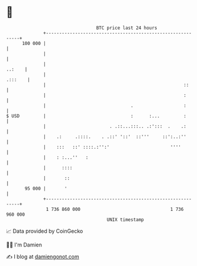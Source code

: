 * 👋

#+begin_example
                                     BTC price last 24 hours                    
                 +------------------------------------------------------------+ 
         100 000 |                                                            | 
                 |                                                            | 
                 |                                                     ..:    | 
                 |                                                    .:::    | 
                 |                                                    ::      | 
                 |                                                    :       | 
                 |                                .                   :       | 
   $ USD         |                                :      :...         :       | 
                 |                        . .::...:::.. .:':::  .    .:       | 
                 |    .:     .::::.    . .::' '::'  ::'''     ::':..:''       | 
                 |    :::   ::' ::::.:'':'                       ''''         | 
                 |    : :...''   :                                            | 
                 |      ::::                                                  | 
                 |       ::                                                   | 
          95 000 |       '                                                    | 
                 +------------------------------------------------------------+ 
                  1 736 860 000                                  1 736 960 000  
                                         UNIX timestamp                         
#+end_example
📈 Data provided by CoinGecko

🧑‍💻 I'm Damien

✍️ I blog at [[https://www.damiengonot.com][damiengonot.com]]
